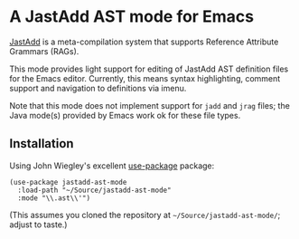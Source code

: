 * A JastAdd AST mode for Emacs

[[http://jastadd.org/][JastAdd]] is a meta-compilation system that supports Reference Attribute
Grammars (RAGs).

This mode provides light support for editing of JastAdd AST definition files
for the Emacs editor.  Currently, this means syntax highlighting, comment
support and navigation to definitions via imenu.

Note that this mode does not implement support for =jadd= and =jrag= files;
the Java mode(s) provided by Emacs work ok for these file types.

** Installation

Using John Wiegley's excellent [[https://github.com/jwiegley/use-package][use-package]] package:

#+BEGIN_SRC elisp
(use-package jastadd-ast-mode
  :load-path "~/Source/jastadd-ast-mode"
  :mode "\\.ast\\'")
#+END_SRC

(This assumes you cloned the repository at =~/Source/jastadd-ast-mode/=;
adjust to taste.)
